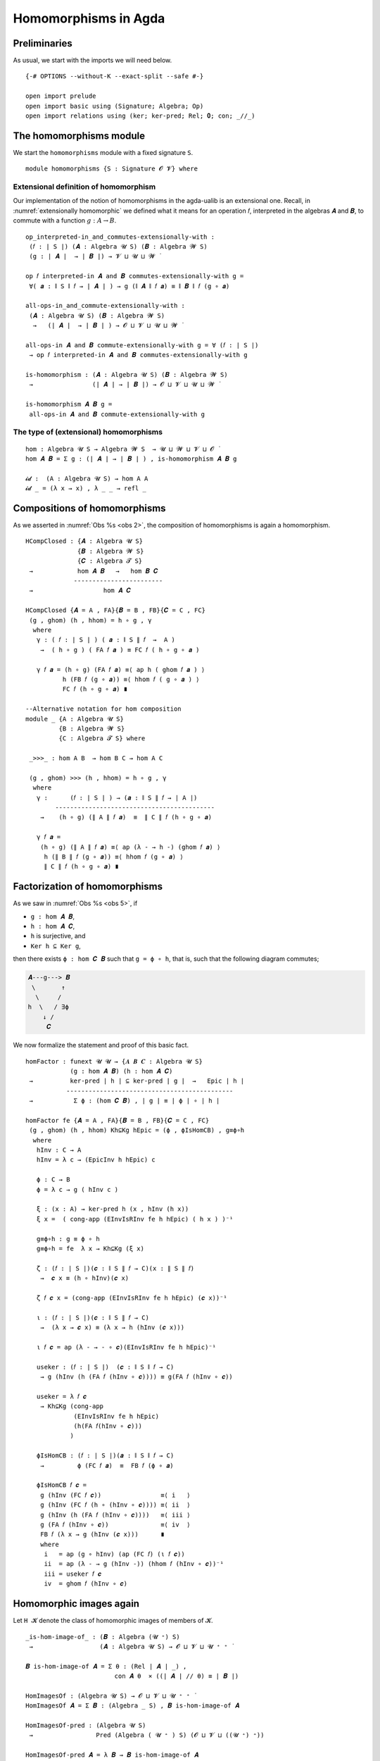 .. File: homomorphisms.lagda.rst
.. Author: William DeMeo and Siva Somayyajula
.. Date: 20 Feb 2020
.. Updated: 27 Jun 2020

.. _homomorphisms in agda:

========================
Homomorphisms in Agda
========================

Preliminaries
-------------

As usual, we start with the imports we will need below.

::

  {-# OPTIONS --without-K --exact-split --safe #-}

  open import prelude
  open import basic using (Signature; Algebra; Op)
  open import relations using (ker; ker-pred; Rel; 𝟎; con; _//_)

.. _homomorphisms module:

The homomorphisms module
-------------------------

We start the ``homomorphisms`` module with a fixed signature ``S``.

::

  module homomorphisms {S : Signature 𝓞 𝓥} where


.. _extensional definition of homomorphism:

Extensional definition of homomorphism
~~~~~~~~~~~~~~~~~~~~~~~~~~~~~~~~~~~~~~~~

Our implementation of the notion of homomorphisms in the agda-ualib is an extensional one. Recall, in :numref:`extensionally homomorphic` we defined what it means for an operation 𝑓, interpreted in the algebras 𝑨 and 𝑩, to commute with a function :math:`g : A → B`.

::

  op_interpreted-in_and_commutes-extensionally-with :
   (𝑓 : ∣ S ∣) (𝑨 : Algebra 𝓤 S) (𝑩 : Algebra 𝓦 S)
   (g : ∣ 𝑨 ∣  → ∣ 𝑩 ∣) → 𝓥 ⊔ 𝓤 ⊔ 𝓦 ̇

  op 𝑓 interpreted-in 𝑨 and 𝑩 commutes-extensionally-with g =
   ∀( 𝒂 : ∥ S ∥ 𝑓 → ∣ 𝑨 ∣ ) → g (∥ 𝑨 ∥ 𝑓 𝒂) ≡ ∥ 𝑩 ∥ 𝑓 (g ∘ 𝒂)

  all-ops-in_and_commute-extensionally-with :
   (𝑨 : Algebra 𝓤 S) (𝑩 : Algebra 𝓦 S)
    →   (∣ 𝑨 ∣  → ∣ 𝑩 ∣ ) → 𝓞 ⊔ 𝓥 ⊔ 𝓤 ⊔ 𝓦 ̇

  all-ops-in 𝑨 and 𝑩 commute-extensionally-with g = ∀ (𝑓 : ∣ S ∣)
   → op 𝑓 interpreted-in 𝑨 and 𝑩 commutes-extensionally-with g

  is-homomorphism : (𝑨 : Algebra 𝓤 S) (𝑩 : Algebra 𝓦 S)
   →                (∣ 𝑨 ∣ → ∣ 𝑩 ∣) → 𝓞 ⊔ 𝓥 ⊔ 𝓤 ⊔ 𝓦 ̇

  is-homomorphism 𝑨 𝑩 g =
   all-ops-in 𝑨 and 𝑩 commute-extensionally-with g

The type of (extensional) homomorphisms
~~~~~~~~~~~~~~~~~~~~~~~~~~~~~~~~~~~~~~~~~~~~~

::

  hom : Algebra 𝓤 S → Algebra 𝓦 S  → 𝓤 ⊔ 𝓦 ⊔ 𝓥 ⊔ 𝓞 ̇
  hom 𝑨 𝑩 = Σ g ꞉ (∣ 𝑨 ∣ → ∣ 𝑩 ∣ ) , is-homomorphism 𝑨 𝑩 g

  𝓲𝓭 :  (A : Algebra 𝓤 S) → hom A A
  𝓲𝓭 _ = (λ x → x) , λ _ _ → refl _ 


.. _obs 2 in agda:

Compositions of homomorphisms
--------------------------------

As we asserted in :numref:`Obs %s <obs 2>`, the composition of homomorphisms is again a homomorphism.

::

  HCompClosed : {𝑨 : Algebra 𝓤 S}
                {𝑩 : Algebra 𝓦 S}
                {𝑪 : Algebra 𝓣 S}
   →            hom 𝑨 𝑩   →   hom 𝑩 𝑪
               ------------------------
   →                   hom 𝑨 𝑪

  HCompClosed {𝑨 = A , FA}{𝑩 = B , FB}{𝑪 = C , FC}
   (g , ghom) (h , hhom) = h ∘ g , γ
    where
     γ : ( 𝑓 : ∣ S ∣ ) ( 𝒂 : ∥ S ∥ 𝑓  →  A )
      →  ( h ∘ g ) ( FA 𝑓 𝒂 ) ≡ FC 𝑓 ( h ∘ g ∘ 𝒂 )

     γ 𝑓 𝒂 = (h ∘ g) (FA 𝑓 𝒂) ≡⟨ ap h ( ghom 𝑓 𝒂 ) ⟩
            h (FB 𝑓 (g ∘ 𝒂)) ≡⟨ hhom 𝑓 ( g ∘ 𝒂 ) ⟩
            FC 𝑓 (h ∘ g ∘ 𝒂) ∎

  --Alternative notation for hom composition
  module _ {A : Algebra 𝓤 S}
           {B : Algebra 𝓦 S}
           {C : Algebra 𝓣 S} where

   _>>>_ : hom A B  → hom B C → hom A C

   (g , ghom) >>> (h , hhom) = h ∘ g , γ
    where
     γ :      (𝑓 : ∣ S ∣ ) → (𝒂 : ∥ S ∥ 𝑓 → ∣ A ∣)
          -------------------------------------------
      →    (h ∘ g) (∥ A ∥ 𝑓 𝒂)  ≡  ∥ C ∥ 𝑓 (h ∘ g ∘ 𝒂)

     γ 𝑓 𝒂 =
      (h ∘ g) (∥ A ∥ 𝑓 𝒂) ≡⟨ ap (λ - → h -) (ghom 𝑓 𝒂) ⟩
       h (∥ B ∥ 𝑓 (g ∘ 𝒂)) ≡⟨ hhom 𝑓 (g ∘ 𝒂) ⟩
       ∥ C ∥ 𝑓 (h ∘ g ∘ 𝒂) ∎


.. _obs 5 in agda:

Factorization of homomorphisms
-----------------------------------

As we saw in :numref:`Obs %s <obs 5>`, if

* ``g : hom 𝑨 𝑩``,
* ``h : hom 𝑨 𝑪``,
* ``h`` is surjective, and
* ``Ker h ⊆ Ker g``,

then there exists ``ϕ : hom 𝑪 𝑩`` such that ``g = ϕ ∘ h``, that is, such that the following diagram commutes;

.. code-block::

        𝑨---g---> 𝑩
         \       ↑
          \     /
        h  \   / ∃ϕ
            ↓ /
             𝑪

We now formalize the statement and proof of this basic fact.

::

  homFactor : funext 𝓤 𝓤 → {𝑨 𝑩 𝑪 : Algebra 𝓤 S}
              (g : hom 𝑨 𝑩) (h : hom 𝑨 𝑪)
   →          ker-pred ∣ h ∣ ⊆ ker-pred ∣ g ∣  →   Epic ∣ h ∣
             ---------------------------------------------
   →           Σ ϕ ꞉ (hom 𝑪 𝑩) , ∣ g ∣ ≡ ∣ ϕ ∣ ∘ ∣ h ∣

  homFactor fe {𝑨 = A , FA}{𝑩 = B , FB}{𝑪 = C , FC}
   (g , ghom) (h , hhom) Kh⊆Kg hEpic = (ϕ , ϕIsHomCB) , g≡ϕ∘h
    where
     hInv : C → A
     hInv = λ c → (EpicInv h hEpic) c

     ϕ : C → B
     ϕ = λ c → g ( hInv c )

     ξ : (x : A) → ker-pred h (x , hInv (h x))
     ξ x =  ( cong-app (EInvIsRInv fe h hEpic) ( h x ) )⁻¹

     g≡ϕ∘h : g ≡ ϕ ∘ h
     g≡ϕ∘h = fe  λ x → Kh⊆Kg (ξ x)

     ζ : (𝑓 : ∣ S ∣)(𝒄 : ∥ S ∥ 𝑓 → C)(x : ∥ S ∥ 𝑓)
      →  𝒄 x ≡ (h ∘ hInv)(𝒄 x)

     ζ 𝑓 𝒄 x = (cong-app (EInvIsRInv fe h hEpic) (𝒄 x))⁻¹

     ι : (𝑓 : ∣ S ∣)(𝒄 : ∥ S ∥ 𝑓 → C)
      →  (λ x → 𝒄 x) ≡ (λ x → h (hInv (𝒄 x)))

     ι 𝑓 𝒄 = ap (λ - → - ∘ 𝒄)(EInvIsRInv fe h hEpic)⁻¹

     useker : (𝑓 : ∣ S ∣)  (𝒄 : ∥ S ∥ 𝑓 → C)
      → g (hInv (h (FA 𝑓 (hInv ∘ 𝒄)))) ≡ g(FA 𝑓 (hInv ∘ 𝒄))

     useker = λ 𝑓 𝒄
      → Kh⊆Kg (cong-app
               (EInvIsRInv fe h hEpic)
               (h(FA 𝑓(hInv ∘ 𝒄)))
              )

     ϕIsHomCB : (𝑓 : ∣ S ∣)(𝒂 : ∥ S ∥ 𝑓 → C)
      →         ϕ (FC 𝑓 𝒂)  ≡  FB 𝑓 (ϕ ∘ 𝒂)

     ϕIsHomCB 𝑓 𝒄 =
      g (hInv (FC 𝑓 𝒄))                ≡⟨ i   ⟩
      g (hInv (FC 𝑓 (h ∘ (hInv ∘ 𝒄)))) ≡⟨ ii  ⟩
      g (hInv (h (FA 𝑓 (hInv ∘ 𝒄))))   ≡⟨ iii ⟩
      g (FA 𝑓 (hInv ∘ 𝒄))              ≡⟨ iv  ⟩
      FB 𝑓 (λ x → g (hInv (𝒄 x)))      ∎
      where
       i   = ap (g ∘ hInv) (ap (FC 𝑓) (ι 𝑓 𝒄))
       ii  = ap (λ - → g (hInv -)) (hhom 𝑓 (hInv ∘ 𝒄))⁻¹
       iii = useker 𝑓 𝒄
       iv  = ghom 𝑓 (hInv ∘ 𝒄)

.. _hom images again:

Homomorphic images again
------------------------

Let  ``H 𝓚``  denote the class of homomorphic images of members of 𝓚.

::

  _is-hom-image-of_ : (𝑩 : Algebra (𝓤 ⁺) S)
   →                  (𝑨 : Algebra 𝓤 S) → 𝓞 ⊔ 𝓥 ⊔ 𝓤 ⁺ ⁺ ̇

  𝑩 is-hom-image-of 𝑨 = Σ θ ꞉ (Rel ∣ 𝑨 ∣ _) ,
                          con 𝑨 θ  × ((∣ 𝑨 ∣ // θ) ≡ ∣ 𝑩 ∣)

  HomImagesOf : (Algebra 𝓤 S) → 𝓞 ⊔ 𝓥 ⊔ 𝓤 ⁺ ⁺ ̇
  HomImagesOf 𝑨 = Σ 𝑩 ꞉ (Algebra _ S) , 𝑩 is-hom-image-of 𝑨

  HomImagesOf-pred : (Algebra 𝓤 S)
   →                 Pred (Algebra ( 𝓤 ⁺ ) S) (𝓞 ⊔ 𝓥 ⊔ ((𝓤 ⁺) ⁺))

  HomImagesOf-pred 𝑨 = λ 𝑩 → 𝑩 is-hom-image-of 𝑨

  _is-hom-image-of-class_ : {𝓤 : Universe} → (Algebra (𝓤 ⁺) S)
   →                        (Pred (Algebra 𝓤 S) (𝓤 ⁺))
   →                        𝓞 ⊔ 𝓥 ⊔ 𝓤 ⁺ ⁺ ̇

  𝑩 is-hom-image-of-class 𝓚 = Σ 𝑨 ꞉ (Algebra _ S) ,
                                 (𝑨 ∈ 𝓚) × (𝑩 is-hom-image-of 𝑨)

  HomImagesOfClass : {𝓤 : Universe}
   →                 Pred (Algebra 𝓤 S) (𝓤 ⁺) → 𝓞 ⊔ 𝓥 ⊔ 𝓤 ⁺ ⁺ ̇

  HomImagesOfClass 𝓚 = Σ 𝑩 ꞉ (Algebra _ S) ,
                          (𝑩 is-hom-image-of-class 𝓚)

  H : {𝓤 : Universe} → Pred (Algebra 𝓤 S) (𝓤 ⁺) → 𝓞 ⊔ 𝓥 ⊔ 𝓤 ⁺ ⁺ ̇
  H 𝓚 = HomImagesOfClass 𝓚

  -- Here 𝓛𝓚 represents a (universe-indexed) collection of classes.
  H-closed : (𝓛𝓚 : (𝓤 : Universe) → Pred (Algebra 𝓤 S) (𝓤 ⁺))
   →         (𝓤 : Universe) → (Algebra (𝓤 ⁺) S)
   →          𝓞 ⊔ 𝓥 ⊔ 𝓤 ⁺ ⁺ ̇

  H-closed 𝓛𝓚 =
   λ 𝓤 𝑩 → 𝑩 is-hom-image-of-class (𝓛𝓚 𝓤) → 𝑩 ∈ (𝓛𝓚 (𝓤 ⁺))

::

  module _ {A B : Algebra 𝓤 S} (h : hom A B)  where

   HomImage : ∣ B ∣ → 𝓤 ̇
   HomImage = λ b → Image ∣ h ∣ ∋ b

   hom-image : 𝓤 ̇
   hom-image = Σ (Image_∋_ ∣ h ∣)

   fres : ∣ A ∣ → Σ (Image_∋_ ∣ h ∣)
   fres a = ∣ h ∣ a , im a

   hom-image-alg : Algebra 𝓤 S
   hom-image-alg = hom-image , ops-interp
    where
     a : {f : ∣ S ∣ }(x : ∥ S ∥ f → hom-image)(y : ∥ S ∥ f) → ∣ A ∣
     a x y = Inv ∣ h ∣  ∣ x y ∣ ∥ x y ∥

     ops-interp : (f : ∣ S ∣) → Op (∥ S ∥ f) hom-image
     ops-interp =
      λ f x → (∣ h ∣  (∥ A ∥ f (a x)) , im (∥ A ∥ f (a x)))


We also construct the subalgebra whose universe is a homomorphic image.

Isomorphism
---------------

For algebras, isomorphisms are simply homs with 0 kernel.

::

   _≅_ : (A B : Algebra 𝓤 S) → 𝓤 ⊔ 𝓞 ⊔ 𝓥 ̇
   A ≅ B =  Σ f ꞉ (hom A B) , Σ g ꞉ (hom B A) ,
             (∣ f ∣ ∘ ∣ g ∣ ≡ ∣ 𝓲𝓭 B ∣) × (∣ g ∣ ∘ ∣ f ∣ ≡ ∣ 𝓲𝓭 A ∣)

   is-algebra-iso : {A B : Algebra 𝓤 S} (f : hom A B) → 𝓤 ⁺ ̇
   is-algebra-iso {𝓤}{A} f = ker ∣ f ∣ ≡ 𝟎 {A = ∣ A ∣}

   AlgebraIsos : (A B : Algebra 𝓤 S) → 𝓞 ⊔ 𝓥 ⊔ 𝓤 ⁺ ̇
   AlgebraIsos A B = Σ f ꞉ (hom A B) , is-algebra-iso {A}{B} f

   _≈_ : Rel (Algebra 𝓤 S) (𝓞 ⊔ 𝓥 ⊔ 𝓤 ⁺)
   A ≈ B = is-singleton (AlgebraIsos A B)



